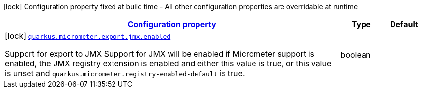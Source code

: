 [.configuration-legend]
icon:lock[title=Fixed at build time] Configuration property fixed at build time - All other configuration properties are overridable at runtime
[.configuration-reference, cols="80,.^10,.^10"]
|===

h|[[quarkus-micrometer-export-jmx-io-quarkiverse-micrometer-registry-jmx-jmx-config-jmx-build-config_configuration]]link:#quarkus-micrometer-export-jmx-io-quarkiverse-micrometer-registry-jmx-jmx-config-jmx-build-config_configuration[Configuration property]

h|Type
h|Default

a|icon:lock[title=Fixed at build time] [[quarkus-micrometer-export-jmx-io-quarkiverse-micrometer-registry-jmx-jmx-config-jmx-build-config_quarkus.micrometer.export.jmx.enabled]]`link:#quarkus-micrometer-export-jmx-io-quarkiverse-micrometer-registry-jmx-jmx-config-jmx-build-config_quarkus.micrometer.export.jmx.enabled[quarkus.micrometer.export.jmx.enabled]`

[.description]
--
Support for export to JMX 
 Support for JMX will be enabled if Micrometer support is enabled, the JMX registry extension is enabled and either this value is true, or this value is unset and `quarkus.micrometer.registry-enabled-default` is true.
--|boolean 
|

|===